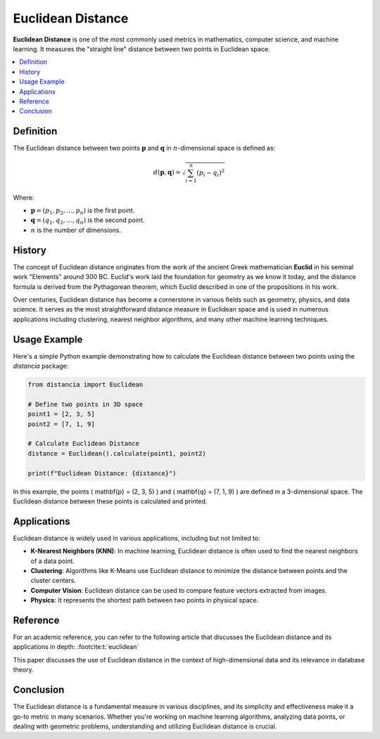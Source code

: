 Euclidean Distance
==================

**Euclidean Distance** is one of the most commonly used metrics in mathematics, computer science, and machine learning. It measures the "straight line" distance between two points in Euclidean space.

.. contents::
   :local:
   :depth: 2

Definition
----------
 
The Euclidean distance between two points :math:`\mathbf{p}`  and :math:`\mathbf{q}`  in :math:`n`-dimensional space is defined as:

.. math::

   d(\mathbf{p}, \mathbf{q}) = \sqrt{ \sum_{i=1}^{n} (p_i - q_i)^2 }

Where:

* :math:`\mathbf{p} = (p_1, p_2, \dots, p_n)` is the first point.

* :math:`\mathbf{q} = (q_1, q_2, \dots, q_n)` is the second point.

* :math:`n` is the number of dimensions.

History
-------

The concept of Euclidean distance originates from the work of the ancient Greek mathematician **Euclid** in his seminal work "Elements" around 300 BC. Euclid's work laid the foundation for geometry as we know it today, and the distance formula is derived from the Pythagorean theorem, which Euclid described in one of the propositions in his work.

Over centuries, Euclidean distance has become a cornerstone in various fields such as geometry, physics, and data science. It serves as the most straightforward distance measure in Euclidean space and is used in numerous applications including clustering, nearest neighbor algorithms, and many other machine learning techniques.

Usage Example
-------------

Here's a simple Python example demonstrating how to calculate the Euclidean distance between two points using the `distancia` package:

.. code-block:: python

    from distancia import Euclidean

    # Define two points in 3D space
    point1 = [2, 3, 5]
    point2 = [7, 1, 9]

    # Calculate Euclidean Distance
    distance = Euclidean().calculate(point1, point2)

    print(f"Euclidean Distance: {distance}")

In this example, the points \( \mathbf{p} = (2, 3, 5) \) and \( \mathbf{q} = (7, 1, 9) \) are defined in a 3-dimensional space. The Euclidean distance between these points is calculated and printed.

Applications
------------

Euclidean distance is widely used in various applications, including but not limited to:

- **K-Nearest Neighbors (KNN)**: In machine learning, Euclidean distance is often used to find the nearest neighbors of a data point.
- **Clustering**: Algorithms like K-Means use Euclidean distance to minimize the distance between points and the cluster centers.
- **Computer Vision**: Euclidean distance can be used to compare feature vectors extracted from images.
- **Physics**: It represents the shortest path between two points in physical space.

Reference
---------

For an academic reference, you can refer to the following article that discusses the Euclidean distance and its applications in depth: :footcite:t:`euclidean`

.. footbibliography::

   

This paper discusses the use of Euclidean distance in the context of high-dimensional data and its relevance in database theory.

Conclusion
----------

The Euclidean distance is a fundamental measure in various disciplines, and its simplicity and effectiveness make it a go-to metric in many scenarios. Whether you're working on machine learning algorithms, analyzing data points, or dealing with geometric problems, understanding and utilizing Euclidean distance is crucial.

